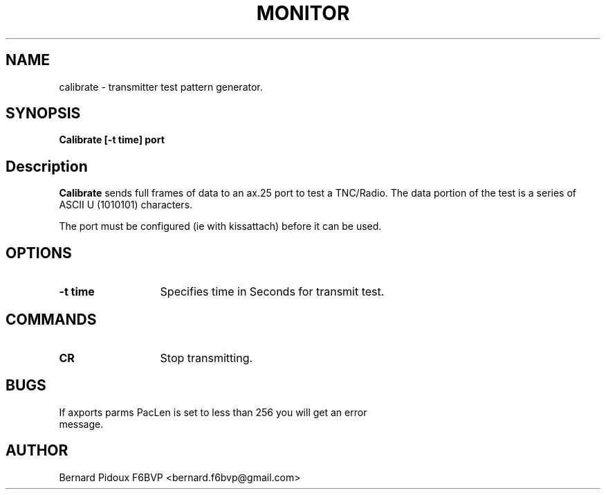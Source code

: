 .TH MONITOR 1 "23 September 2011" Linux "FPAC Operator's Manual"
.SH NAME
calibrate \- transmitter test pattern generator.
.SH SYNOPSIS
.B Calibrate [-t time] port
.SH Description
.LP
.B Calibrate
sends full frames of data to an ax.25 port to test a TNC/Radio. The data 
portion of the test is a series of ASCII U (1010101) characters.
.P
The port must be configured (ie with kissattach) before it can be used. 
.SH OPTIONS
.TP 13
.BI "\-t  time "
Specifies time in Seconds for transmit test.
.SH COMMANDS
.TP 13
.BI CR
Stop transmitting.
.SH	
.B BUGS 	
.TP 13
If axports parms PacLen is set to less than 256 you will get an error message.
.SH AUTHOR
Bernard Pidoux F6BVP <bernard.f6bvp@gmail.com>
